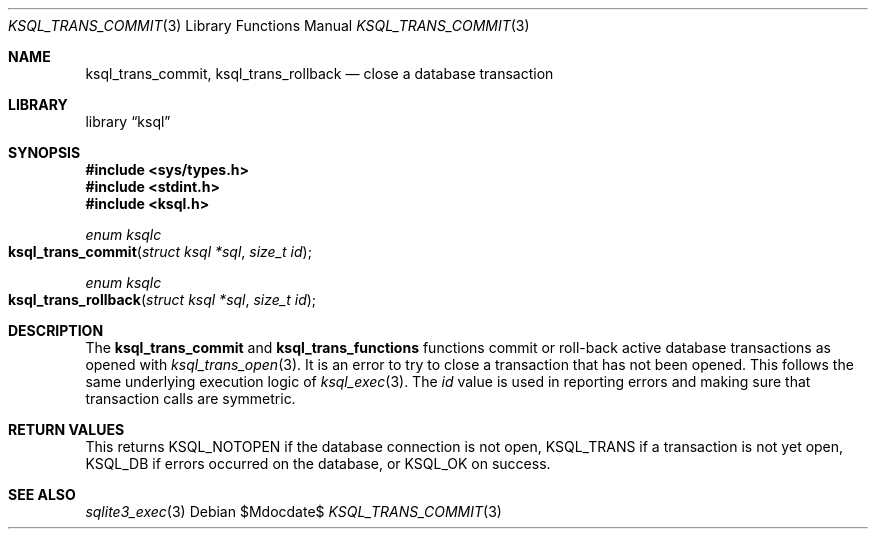 .\"	$Id$
.\"
.\" Copyright (c) 2016 Kristaps Dzonsons <kristaps@bsd.lv>
.\"
.\" Permission to use, copy, modify, and distribute this software for any
.\" purpose with or without fee is hereby granted, provided that the above
.\" copyright notice and this permission notice appear in all copies.
.\"
.\" THE SOFTWARE IS PROVIDED "AS IS" AND THE AUTHOR DISCLAIMS ALL WARRANTIES
.\" WITH REGARD TO THIS SOFTWARE INCLUDING ALL IMPLIED WARRANTIES OF
.\" MERCHANTABILITY AND FITNESS. IN NO EVENT SHALL THE AUTHOR BE LIABLE FOR
.\" ANY SPECIAL, DIRECT, INDIRECT, OR CONSEQUENTIAL DAMAGES OR ANY DAMAGES
.\" WHATSOEVER RESULTING FROM LOSS OF USE, DATA OR PROFITS, WHETHER IN AN
.\" ACTION OF CONTRACT, NEGLIGENCE OR OTHER TORTIOUS ACTION, ARISING OUT OF
.\" OR IN CONNECTION WITH THE USE OR PERFORMANCE OF THIS SOFTWARE.
.\"
.Dd $Mdocdate$
.Dt KSQL_TRANS_COMMIT 3
.Os
.Sh NAME
.Nm ksql_trans_commit ,
.Nm ksql_trans_rollback
.Nd close a database transaction
.Sh LIBRARY
.Lb ksql
.Sh SYNOPSIS
.In sys/types.h
.In stdint.h
.In ksql.h
.Ft enum ksqlc
.Fo ksql_trans_commit
.Fa "struct ksql *sql"
.Fa "size_t id"
.Fc
.Ft enum ksqlc
.Fo ksql_trans_rollback
.Fa "struct ksql *sql"
.Fa "size_t id"
.Fc
.Sh DESCRIPTION
The
.Nm ksql_trans_commit
and
.Nm ksql_trans_functions
functions commit or roll-back active database transactions as opened with
.Xr ksql_trans_open 3 .
It is an error to try to close a transaction that has not been opened.
This follows the same underlying execution logic of
.Xr ksql_exec 3 .
The
.Fa id
value is used in reporting errors and making sure that transaction calls
are symmetric.
.\" .Sh CONTEXT
.\" For section 9 functions only.
.\" .Sh IMPLEMENTATION NOTES
.\" Not used in OpenBSD.
.Sh RETURN VALUES
This returns
.Dv KSQL_NOTOPEN
if the database connection is not open,
.Dv KSQL_TRANS
if a transaction is not yet open,
.Dv KSQL_DB
if errors occurred on the database, or
.Dv KSQL_OK
on success.
.\" For sections 2, 3, and 9 function return values only.
.\" .Sh ENVIRONMENT
.\" For sections 1, 6, 7, and 8 only.
.\" .Sh FILES
.\" .Sh EXIT STATUS
.\" For sections 1, 6, and 8 only.
.\" .Sh EXAMPLES
.\" .Sh DIAGNOSTICS
.\" For sections 1, 4, 6, 7, 8, and 9 printf/stderr messages only.
.\" .Sh ERRORS
.\" For sections 2, 3, 4, and 9 errno settings only.
.Sh SEE ALSO
.Xr sqlite3_exec 3
.\" .Xr foobar 1
.\" .Sh STANDARDS
.\" .Sh HISTORY
.\" .Sh AUTHORS
.\" .Sh CAVEATS
.\" .Sh BUGS
.\" .Sh SECURITY CONSIDERATIONS
.\" Not used in OpenBSD.
